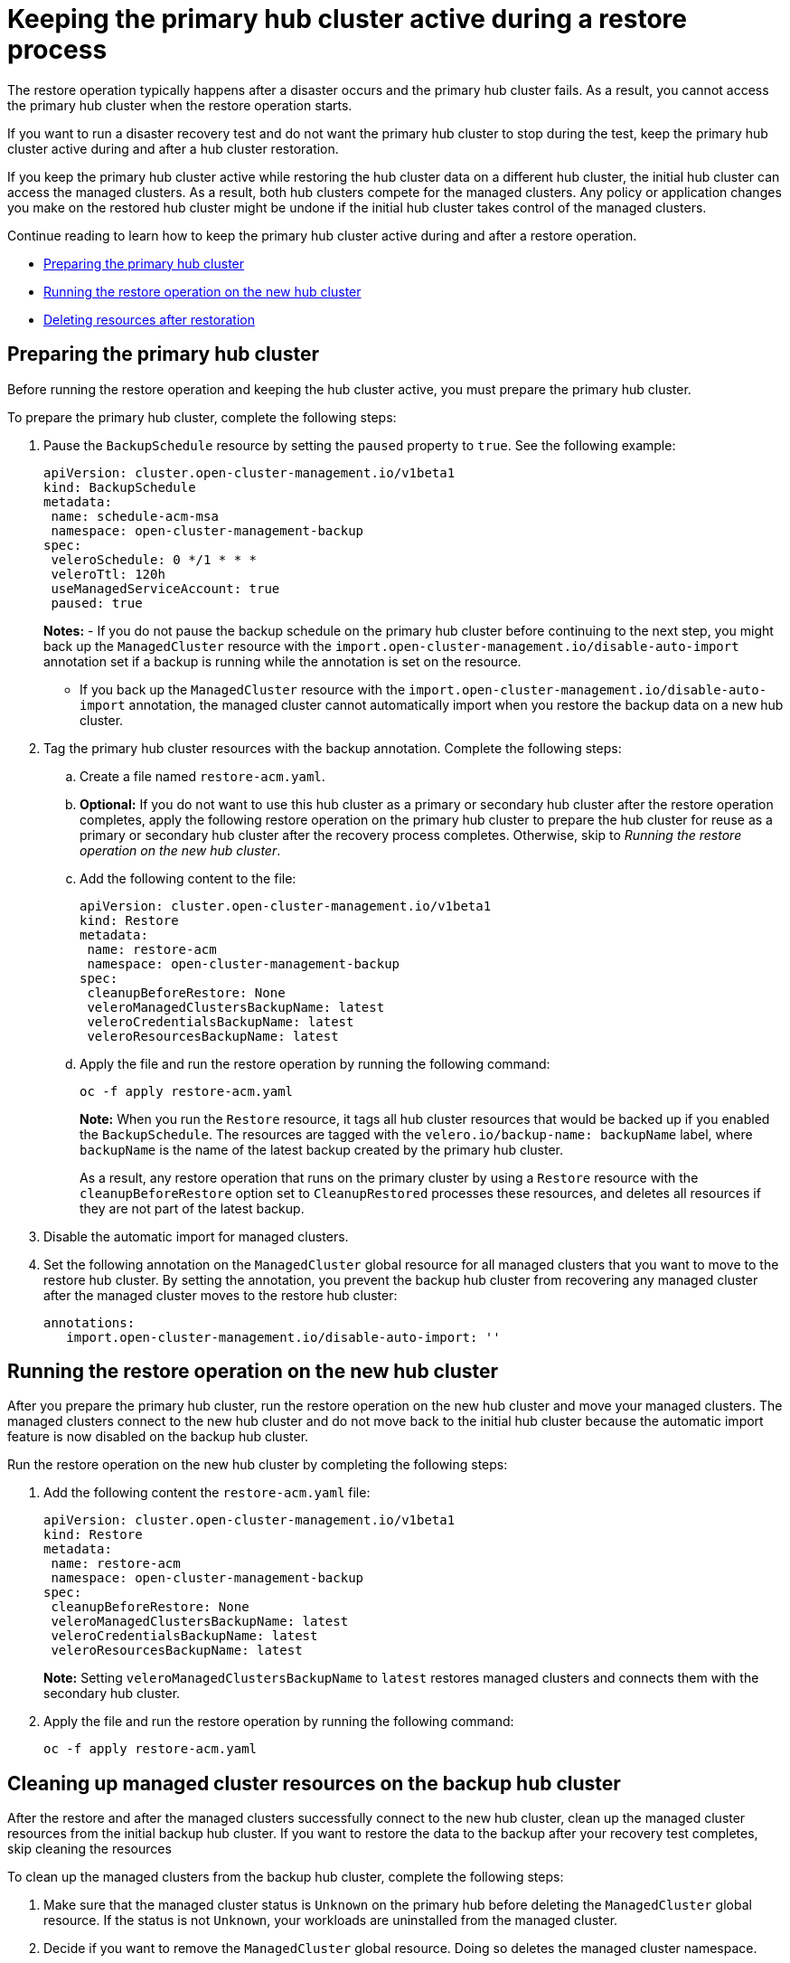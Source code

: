 [#keep-hub-active-restore]
= Keeping the primary hub cluster active during a restore process

The restore operation typically happens after a disaster occurs and the primary hub cluster fails. As a result, you cannot access the primary hub cluster when the restore operation starts.

If you want to run a disaster recovery test and do not want the primary hub cluster to stop during the test, keep the primary hub cluster active during and after a hub cluster restoration.

If you keep the primary hub cluster active while restoring the hub cluster data on a different hub cluster, the initial hub cluster can access the managed clusters. As a result, both hub clusters compete for the managed clusters. Any policy or application changes you make on the restored hub cluster might be undone if the initial hub cluster takes control of the managed clusters.

Continue reading to learn how to keep the primary hub cluster active during and after a restore operation.

* <<keep-hub-alive-restore-prepare,Preparing the primary hub cluster>>
* <<keep-hub-alive-restore-run,Running the restore operation on the new hub cluster>>
* <<keep-hub-alive-restore-delete,Deleting resources after restoration>>

[#keep-hub-active-restore-prepare]
== Preparing the primary hub cluster

Before running the restore operation and keeping the hub cluster active, you must prepare the primary hub cluster.

To prepare the primary hub cluster, complete the following steps: 

. Pause the `BackupSchedule` resource by setting the `paused` property to `true`. See the following example:

+
[source,yaml]
----
apiVersion: cluster.open-cluster-management.io/v1beta1
kind: BackupSchedule
metadata:
 name: schedule-acm-msa
 namespace: open-cluster-management-backup
spec:
 veleroSchedule: 0 */1 * * *
 veleroTtl: 120h
 useManagedServiceAccount: true
 paused: true
----
+
*Notes:*
-  If you do not pause the backup schedule on the primary hub cluster before continuing to the next step, you might back up the `ManagedCluster` resource with the `import.open-cluster-management.io/disable-auto-import` annotation set if a backup is running while the annotation is set on the resource.

+
- If you back up the `ManagedCluster` resource with the `import.open-cluster-management.io/disable-auto-import` annotation, the managed cluster cannot automatically import when you restore the backup data on a new hub cluster.


. Tag the primary hub cluster resources with the backup annotation. Complete the following steps:

.. Create a file named `restore-acm.yaml`.

.. *Optional:* If you do not want to use this hub cluster as a primary or secondary hub cluster after the restore operation completes, apply the following restore operation on the primary hub cluster to prepare the hub cluster for reuse as a primary or secondary hub cluster after the recovery process completes. Otherwise, skip to _Running the restore operation on the new hub cluster_.

.. Add the following content to the file:

+
[source,yaml]
----
apiVersion: cluster.open-cluster-management.io/v1beta1
kind: Restore
metadata:
 name: restore-acm
 namespace: open-cluster-management-backup
spec:
 cleanupBeforeRestore: None
 veleroManagedClustersBackupName: latest
 veleroCredentialsBackupName: latest
 veleroResourcesBackupName: latest
----

.. Apply the file and run the restore operation by running the following command:

+
[source,bash]
----
oc -f apply restore-acm.yaml
----

+
*Note:* When you run the `Restore` resource, it tags all hub cluster resources that would be backed up if you enabled the `BackupSchedule`. The resources are tagged with the `velero.io/backup-name: backupName` label, where `backupName` is the name of the latest backup created by the primary hub cluster.

+
+
As a result, any restore operation that runs on the primary cluster by using a `Restore` resource with the `cleanupBeforeRestore` option set to `CleanupRestored` processes these resources, and deletes all resources if they are not part of the latest backup.

. Disable the automatic import for managed clusters.

+
. Set the following annotation on the `ManagedCluster` global resource for all managed clusters that you want to move to the restore hub cluster. By setting the annotation, you prevent the backup hub cluster from recovering any managed cluster after the managed cluster moves to the restore hub cluster:

+
[source,yaml]
----
annotations:
   import.open-cluster-management.io/disable-auto-import: ''
----

[#keep-hub-active-restore-run]
== Running the restore operation on the new hub cluster

After you prepare the primary hub cluster, run the restore operation on the new hub cluster and move your managed clusters. The managed clusters connect to the new hub cluster and do not move back to the initial hub cluster because the automatic import feature is now disabled on the backup hub cluster.

Run the restore operation on the new hub cluster by completing the following steps:

. Add the following content the `restore-acm.yaml` file:

+
[source,yaml]
----
apiVersion: cluster.open-cluster-management.io/v1beta1
kind: Restore
metadata:
 name: restore-acm
 namespace: open-cluster-management-backup
spec:
 cleanupBeforeRestore: None
 veleroManagedClustersBackupName: latest
 veleroCredentialsBackupName: latest
 veleroResourcesBackupName: latest
----
+
*Note:* Setting `veleroManagedClustersBackupName` to `latest` restores managed clusters and connects them with the secondary hub cluster.

. Apply the file and run the restore operation by running the following command:

+
[source,bash]
----
oc -f apply restore-acm.yaml
----

[#keep-hub-active-restore-clean]
== Cleaning up managed cluster resources on the backup hub cluster

After the restore and after the managed clusters successfully connect to the new hub cluster, clean up the managed cluster resources from the initial backup hub cluster. If you want to restore the data to the backup after your recovery test completes, skip cleaning the resources 

To clean up the managed clusters from the backup hub cluster, complete the following steps:

. Make sure that the managed cluster status is `Unknown` on the primary hub before deleting the `ManagedCluster` global resource. If the status is not `Unknown`, your workloads are uninstalled from the managed cluster.
. Decide if you want to remove the `ManagedCluster` global resource. Doing so deletes the managed cluster namespace.
. Delete the `ManagedCluster` global resource from the backup hub cluster for each of the managed clusters that you moved to the new hub cluster by using the restore operation.

*Important:* 

* Make sure that the managed cluster status is `Unknown` on the primary hub before deleting the `ManagedCluster` global resource. If the status is not `Unknown`, your workloads are uninstalled from the managed cluster.

* Removing the `ManagedCluster` global resource also deletes the managed cluster namespace.
